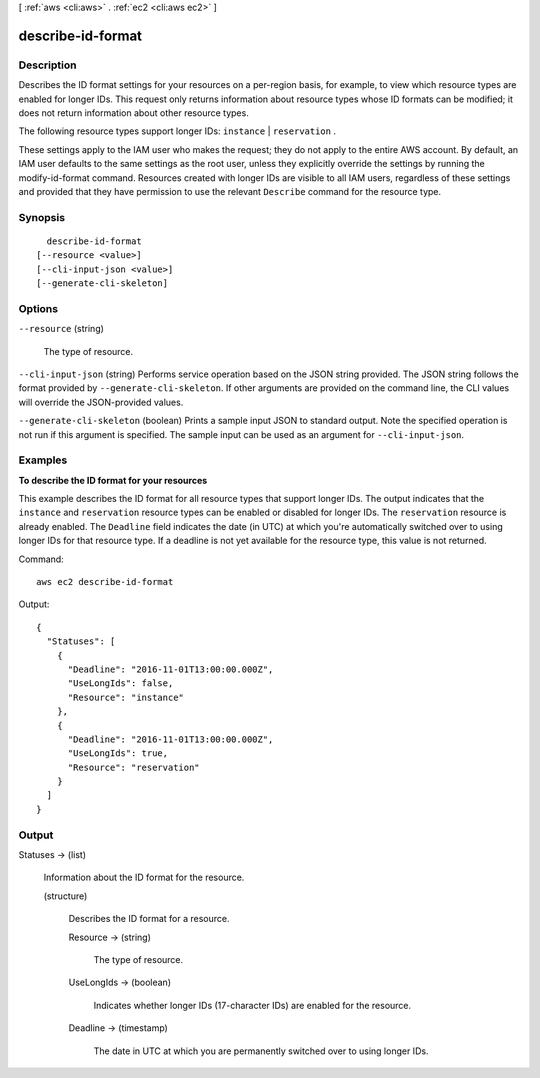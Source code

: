 [ :ref:`aws <cli:aws>` . :ref:`ec2 <cli:aws ec2>` ]

.. _cli:aws ec2 describe-id-format:


******************
describe-id-format
******************



===========
Description
===========



Describes the ID format settings for your resources on a per-region basis, for example, to view which resource types are enabled for longer IDs. This request only returns information about resource types whose ID formats can be modified; it does not return information about other resource types. 

 

The following resource types support longer IDs: ``instance`` | ``reservation`` . 

 

These settings apply to the IAM user who makes the request; they do not apply to the entire AWS account. By default, an IAM user defaults to the same settings as the root user, unless they explicitly override the settings by running the  modify-id-format command. Resources created with longer IDs are visible to all IAM users, regardless of these settings and provided that they have permission to use the relevant ``Describe`` command for the resource type.



========
Synopsis
========

::

    describe-id-format
  [--resource <value>]
  [--cli-input-json <value>]
  [--generate-cli-skeleton]




=======
Options
=======

``--resource`` (string)


  The type of resource.

  

``--cli-input-json`` (string)
Performs service operation based on the JSON string provided. The JSON string follows the format provided by ``--generate-cli-skeleton``. If other arguments are provided on the command line, the CLI values will override the JSON-provided values.

``--generate-cli-skeleton`` (boolean)
Prints a sample input JSON to standard output. Note the specified operation is not run if this argument is specified. The sample input can be used as an argument for ``--cli-input-json``.



========
Examples
========

**To describe the ID format for your resources**

This example describes the ID format for all resource types that support longer IDs. The output indicates that the ``instance`` and ``reservation`` resource types can be enabled or disabled for longer IDs. The ``reservation`` resource is already enabled. The ``Deadline`` field indicates the date (in UTC) at which you're automatically switched over to using longer IDs for that resource type. If a deadline is not yet available for the resource type, this value is not returned.

Command::

  aws ec2 describe-id-format

Output::

  {
    "Statuses": [
      {
        "Deadline": "2016-11-01T13:00:00.000Z",
        "UseLongIds": false,
        "Resource": "instance"
      },
      {
        "Deadline": "2016-11-01T13:00:00.000Z",
        "UseLongIds": true,
        "Resource": "reservation"
      }
    ]
  }

======
Output
======

Statuses -> (list)

  

  Information about the ID format for the resource.

  

  (structure)

    

    Describes the ID format for a resource.

    

    Resource -> (string)

      

      The type of resource.

      

      

    UseLongIds -> (boolean)

      

      Indicates whether longer IDs (17-character IDs) are enabled for the resource.

      

      

    Deadline -> (timestamp)

      

      The date in UTC at which you are permanently switched over to using longer IDs.

      

      

    

  

